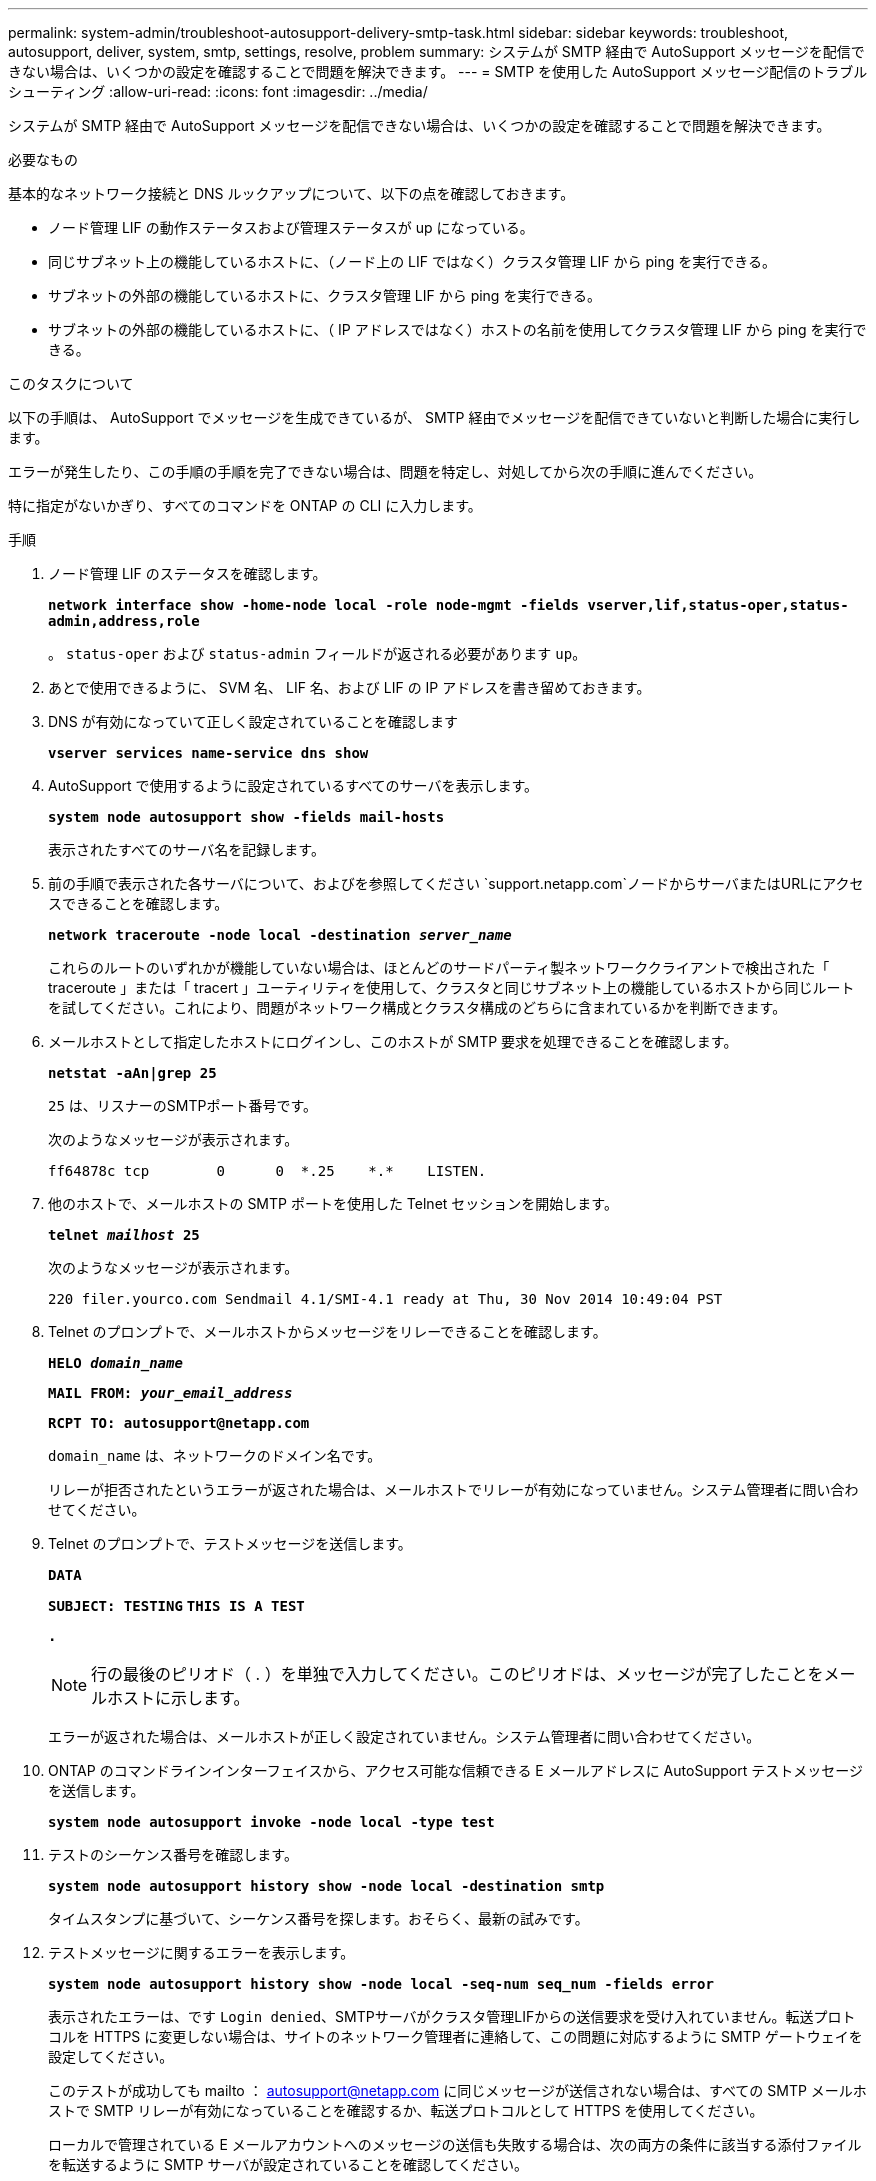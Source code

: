 ---
permalink: system-admin/troubleshoot-autosupport-delivery-smtp-task.html 
sidebar: sidebar 
keywords: troubleshoot, autosupport, deliver, system, smtp, settings, resolve, problem 
summary: システムが SMTP 経由で AutoSupport メッセージを配信できない場合は、いくつかの設定を確認することで問題を解決できます。 
---
= SMTP を使用した AutoSupport メッセージ配信のトラブルシューティング
:allow-uri-read: 
:icons: font
:imagesdir: ../media/


[role="lead"]
システムが SMTP 経由で AutoSupport メッセージを配信できない場合は、いくつかの設定を確認することで問題を解決できます。

.必要なもの
基本的なネットワーク接続と DNS ルックアップについて、以下の点を確認しておきます。

* ノード管理 LIF の動作ステータスおよび管理ステータスが up になっている。
* 同じサブネット上の機能しているホストに、（ノード上の LIF ではなく）クラスタ管理 LIF から ping を実行できる。
* サブネットの外部の機能しているホストに、クラスタ管理 LIF から ping を実行できる。
* サブネットの外部の機能しているホストに、（ IP アドレスではなく）ホストの名前を使用してクラスタ管理 LIF から ping を実行できる。


.このタスクについて
以下の手順は、 AutoSupport でメッセージを生成できているが、 SMTP 経由でメッセージを配信できていないと判断した場合に実行します。

エラーが発生したり、この手順の手順を完了できない場合は、問題を特定し、対処してから次の手順に進んでください。

特に指定がないかぎり、すべてのコマンドを ONTAP の CLI に入力します。

.手順
. ノード管理 LIF のステータスを確認します。
+
`*network interface show -home-node local -role node-mgmt -fields vserver,lif,status-oper,status-admin,address,role*`

+
。 `status-oper` および `status-admin` フィールドが返される必要があります `up`。

. あとで使用できるように、 SVM 名、 LIF 名、および LIF の IP アドレスを書き留めておきます。
. DNS が有効になっていて正しく設定されていることを確認します
+
`*vserver services name-service dns show*`

. AutoSupport で使用するように設定されているすべてのサーバを表示します。
+
`*system node autosupport show -fields mail-hosts*`

+
表示されたすべてのサーバ名を記録します。

. 前の手順で表示された各サーバについて、およびを参照してください `support.netapp.com`ノードからサーバまたはURLにアクセスできることを確認します。
+
`*network traceroute -node local -destination _server_name_*`

+
これらのルートのいずれかが機能していない場合は、ほとんどのサードパーティ製ネットワーククライアントで検出された「 traceroute 」または「 tracert 」ユーティリティを使用して、クラスタと同じサブネット上の機能しているホストから同じルートを試してください。これにより、問題がネットワーク構成とクラスタ構成のどちらに含まれているかを判断できます。

. メールホストとして指定したホストにログインし、このホストが SMTP 要求を処理できることを確認します。
+
`*netstat -aAn|grep 25*`

+
`25` は、リスナーのSMTPポート番号です。

+
次のようなメッセージが表示されます。

+
[listing]
----
ff64878c tcp        0      0  *.25    *.*    LISTEN.
----
. 他のホストで、メールホストの SMTP ポートを使用した Telnet セッションを開始します。
+
`*telnet _mailhost_ 25*`

+
次のようなメッセージが表示されます。

+
[listing]
----

220 filer.yourco.com Sendmail 4.1/SMI-4.1 ready at Thu, 30 Nov 2014 10:49:04 PST
----
. Telnet のプロンプトで、メールホストからメッセージをリレーできることを確認します。
+
`*HELO _domain_name_*`

+
`*MAIL FROM: _your_email_address_*`

+
`*RCPT TO: \autosupport@netapp.com*`

+
`domain_name` は、ネットワークのドメイン名です。

+
リレーが拒否されたというエラーが返された場合は、メールホストでリレーが有効になっていません。システム管理者に問い合わせてください。

. Telnet のプロンプトで、テストメッセージを送信します。
+
`*DATA*`

+
`*SUBJECT: TESTING*`
`*THIS IS A TEST*`

+
`*.*`

+
[NOTE]
====
行の最後のピリオド（ . ）を単独で入力してください。このピリオドは、メッセージが完了したことをメールホストに示します。

====
+
エラーが返された場合は、メールホストが正しく設定されていません。システム管理者に問い合わせてください。

. ONTAP のコマンドラインインターフェイスから、アクセス可能な信頼できる E メールアドレスに AutoSupport テストメッセージを送信します。
+
`*system node autosupport invoke -node local -type test*`

. テストのシーケンス番号を確認します。
+
`*system node autosupport history show -node local -destination smtp*`

+
タイムスタンプに基づいて、シーケンス番号を探します。おそらく、最新の試みです。

. テストメッセージに関するエラーを表示します。
+
`*system node autosupport history show -node local -seq-num seq_num -fields error*`

+
表示されたエラーは、です `Login denied`、SMTPサーバがクラスタ管理LIFからの送信要求を受け入れていません。転送プロトコルを HTTPS に変更しない場合は、サイトのネットワーク管理者に連絡して、この問題に対応するように SMTP ゲートウェイを設定してください。

+
このテストが成功しても mailto ： autosupport@netapp.com に同じメッセージが送信されない場合は、すべての SMTP メールホストで SMTP リレーが有効になっていることを確認するか、転送プロトコルとして HTTPS を使用してください。

+
ローカルで管理されている E メールアカウントへのメッセージの送信も失敗する場合は、次の両方の条件に該当する添付ファイルを転送するように SMTP サーバが設定されていることを確認してください。

+
** サフィックスが「 7z
** MIME タイプが「 application/x-7x-compressed 」。



